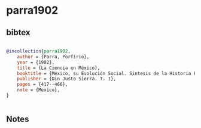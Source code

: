 * parra1902




** bibtex

#+NAME: bibtex
#+BEGIN_SRC bibtex

@incollection{parra1902,
    author = {Parra, Porfirio},
    year = {1902},
    title = {La Ciencia en México},
    booktitle = {México, su Evolución Social. Sintesis de la Historia Politica…bajo la dirección del Lic},
    publisher = {Din Justo Sierra. T. I},
    pages = {417--466},
    note = {Mexico},
}


#+END_SRC




** Notes

